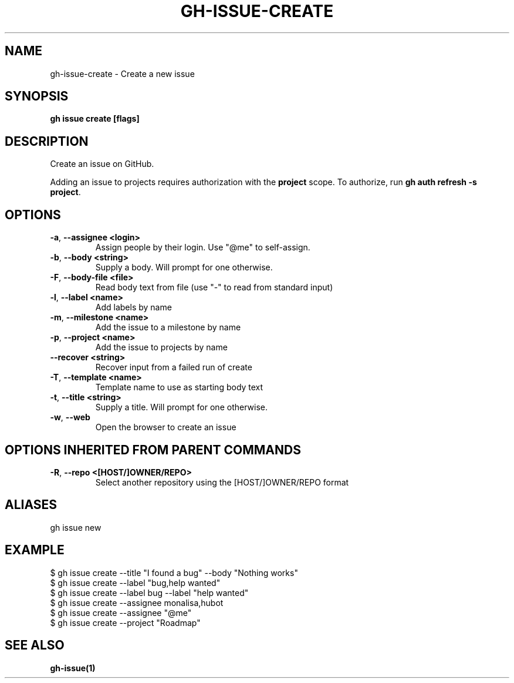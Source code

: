 .nh
.TH "GH-ISSUE-CREATE" "1" "Jun 2024" "GitHub CLI 2.51.0" "GitHub CLI manual"

.SH NAME
.PP
gh-issue-create - Create a new issue


.SH SYNOPSIS
.PP
\fBgh issue create [flags]\fR


.SH DESCRIPTION
.PP
Create an issue on GitHub.

.PP
Adding an issue to projects requires authorization with the \fBproject\fR scope.
To authorize, run \fBgh auth refresh -s project\fR\&.


.SH OPTIONS
.TP
\fB-a\fR, \fB--assignee\fR \fB<login>\fR
Assign people by their login. Use "@me" to self-assign.

.TP
\fB-b\fR, \fB--body\fR \fB<string>\fR
Supply a body. Will prompt for one otherwise.

.TP
\fB-F\fR, \fB--body-file\fR \fB<file>\fR
Read body text from file (use "-" to read from standard input)

.TP
\fB-l\fR, \fB--label\fR \fB<name>\fR
Add labels by name

.TP
\fB-m\fR, \fB--milestone\fR \fB<name>\fR
Add the issue to a milestone by name

.TP
\fB-p\fR, \fB--project\fR \fB<name>\fR
Add the issue to projects by name

.TP
\fB--recover\fR \fB<string>\fR
Recover input from a failed run of create

.TP
\fB-T\fR, \fB--template\fR \fB<name>\fR
Template name to use as starting body text

.TP
\fB-t\fR, \fB--title\fR \fB<string>\fR
Supply a title. Will prompt for one otherwise.

.TP
\fB-w\fR, \fB--web\fR
Open the browser to create an issue


.SH OPTIONS INHERITED FROM PARENT COMMANDS
.TP
\fB-R\fR, \fB--repo\fR \fB<[HOST/]OWNER/REPO>\fR
Select another repository using the [HOST/]OWNER/REPO format


.SH ALIASES
.PP
gh issue new


.SH EXAMPLE
.EX
$ gh issue create --title "I found a bug" --body "Nothing works"
$ gh issue create --label "bug,help wanted"
$ gh issue create --label bug --label "help wanted"
$ gh issue create --assignee monalisa,hubot
$ gh issue create --assignee "@me"
$ gh issue create --project "Roadmap"

.EE


.SH SEE ALSO
.PP
\fBgh-issue(1)\fR
